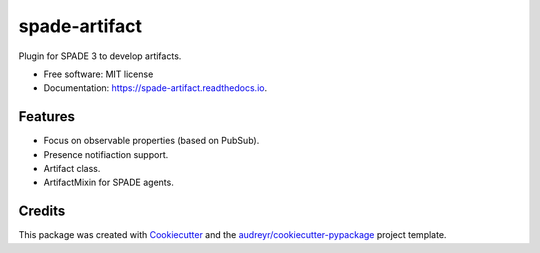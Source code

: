 ==============
spade-artifact
==============


.. image:: https://img.shields.io/pypi/v/spade_artifact.svg
        :target: https://pypi.python.org/pypi/spade_artifact

.. image:: https://img.shields.io/travis/javipalanca/spade_artifact.svg
        :target: https://travis-ci.org/javipalanca/spade_artifact

.. image:: https://readthedocs.org/projects/spade-artifact/badge/?version=latest
        :target: https://spade-artifact.readthedocs.io/en/latest/?badge=latest
        :alt: Documentation Status




Plugin for SPADE 3 to develop artifacts.


* Free software: MIT license
* Documentation: https://spade-artifact.readthedocs.io.


Features
--------

* Focus on observable properties (based on PubSub).
* Presence notifiaction support.
* Artifact class.
* ArtifactMixin for SPADE agents.

Credits
-------

This package was created with Cookiecutter_ and the `audreyr/cookiecutter-pypackage`_ project template.

.. _Cookiecutter: https://github.com/audreyr/cookiecutter
.. _`audreyr/cookiecutter-pypackage`: https://github.com/audreyr/cookiecutter-pypackage
